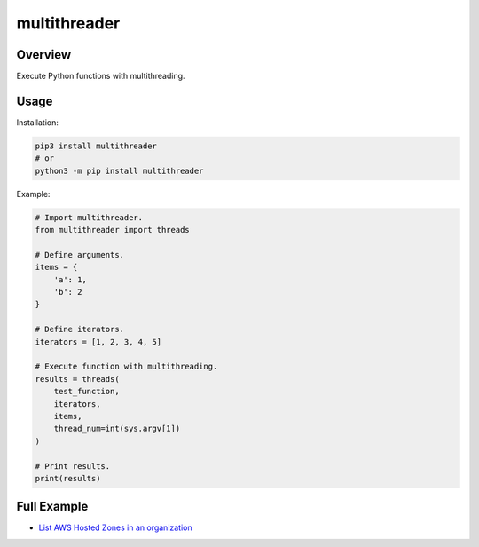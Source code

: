 =================
**multithreader**
=================

Overview
--------

Execute Python functions with multithreading.

Usage
-----

Installation:

.. code-block:: BASH

    pip3 install multithreader
    # or
    python3 -m pip install multithreader

Example:

.. code-block:: PYTHON

    # Import multithreader.
    from multithreader import threads

    # Define arguments.
    items = {
        'a': 1,
        'b': 2
    }

    # Define iterators.
    iterators = [1, 2, 3, 4, 5]

    # Execute function with multithreading.
    results = threads(
        test_function,
        iterators,
        items,
        thread_num=int(sys.argv[1])
    )

    # Print results.
    print(results)

Full Example
------------

- `List AWS Hosted Zones in an organization <https://github.com/fer1035/pypi-multithreader/blob/main/examples/org_hosted_zones.py>`_
